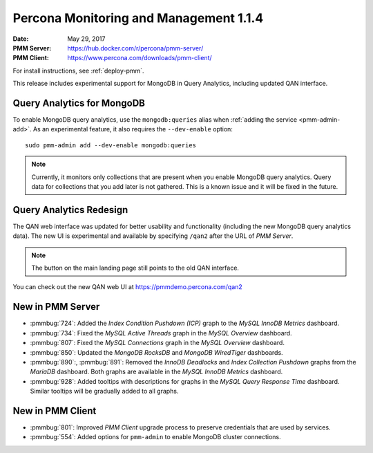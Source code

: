 .. _1.1.4:

=======================================
Percona Monitoring and Management 1.1.4
=======================================

:Date: May 29, 2017
:PMM Server: https://hub.docker.com/r/percona/pmm-server/
:PMM Client: https://www.percona.com/downloads/pmm-client/

For install instructions, see :ref:`deploy-pmm`.

This release includes experimental support for MongoDB in Query Analytics,
including updated QAN interface.

Query Analytics for MongoDB
===========================

To enable MongoDB query analytics, use the ``mongodb:queries`` alias
when :ref:`adding the service <pmm-admin-add>`.
As an experimental feature, it also requires the ``--dev-enable`` option::

 sudo pmm-admin add --dev-enable mongodb:queries

.. note:: Currently, it monitors only collections that are present
   when you enable MongoDB query analytics.
   Query data for collections that you add later is not gathered.
   This is a known issue and it will be fixed in the future.

Query Analytics Redesign
========================

The QAN web interface was updated for better usability and functionality
(including the new MongoDB query analytics data).
The new UI is experimental and available by specifying ``/qan2``
after the URL of *PMM Server*.

.. note:: The button on the main landing page
   still points to the old QAN interface.

You can check out the new QAN web UI at https://pmmdemo.percona.com/qan2

New in PMM Server
=================

* :pmmbug:`724`: Added the *Index Condition Pushdown (ICP)* graph
  to the *MySQL InnoDB Metrics* dashboard.

* :pmmbug:`734`: Fixed the *MySQL Active Threads* graph
  in the *MySQL Overview* dashboard.

* :pmmbug:`807`: Fixed the *MySQL Connections* graph
  in the *MySQL Overview* dashboard.

* :pmmbug:`850`: Updated the *MongoDB RocksDB* and *MongoDB WiredTiger*
  dashboards.

* :pmmbug:`890`:, :pmmbug:`891`: Removed the *InnoDB Deadlocks*
  and *Index Collection Pushdown* graphs
  from the *MariaDB* dashboard.
  Both graphs are available in the *MySQL InnoDB Metrics* dashboard.

* :pmmbug:`928`: Added tooltips with descriptions for graphs
  in the *MySQL Query Response Time* dashboard.
  Similar tooltips will be gradually added to all graphs.

New in PMM Client
=================

* :pmmbug:`801`: Improved *PMM Client* upgrade process to preserve credentials
  that are used by services.

* :pmmbug:`554`: Added options for ``pmm-admin`` to enable MongoDB cluster connections.


